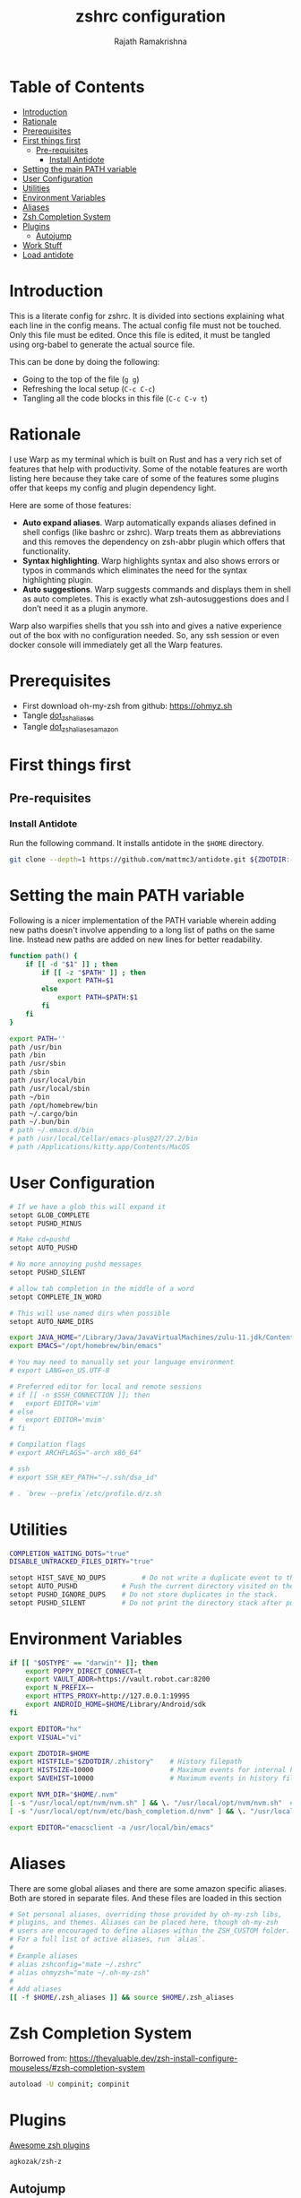 #+TITLE:     zshrc configuration
#+AUTHOR:    Rajath Ramakrishna
#+PROPERTY:  header-args :tangle ~/.zshrc
#+STARTUP:   overview hidestars indent

* Table of Contents
:PROPERTIES:
:TOC:      :include all :force (nothing) :ignore (this) :local (nothing)
:END:

:CONTENTS:
- [[#introduction][Introduction]]
- [[#rationale][Rationale]]
- [[#prerequisites][Prerequisites]]
- [[#first-things-first][First things first]]
  - [[#pre-requisites][Pre-requisites]]
    - [[#install-antidote][Install Antidote]]
- [[#setting-the-main-path-variable][Setting the main PATH variable]]
- [[#user-configuration][User Configuration]]
- [[#utilities][Utilities]]
- [[#environment-variables][Environment Variables]]
- [[#aliases][Aliases]]
- [[#zsh-completion-system][Zsh Completion System]]
- [[#plugins][Plugins]]
  - [[#autojump][Autojump]]
- [[#work-stuff][Work Stuff]]
- [[#load-antidote][Load antidote]]
:END:

* Introduction
This is a literate config for zshrc. It is divided into sections explaining what each line in the config means. The actual config file must not be touched. Only this file must be edited. Once this file is edited, it must be tangled using org-babel to generate the actual source file.

This can be done by doing the following:
- Going to the top of the file (=g g=)
- Refreshing the local setup (=C-c C-c=)
- Tangling all the code blocks in this file (=C-c C-v t=)
* Rationale
I use Warp as my terminal which is built on Rust and has a very rich set of features that help with productivity. Some of the notable features are worth listing here because they take care of some of the features some plugins offer that keeps my config and plugin dependency light.

Here are some of those features:
- *Auto expand aliases*. Warp automatically expands aliases defined in shell configs (like bashrc or zshrc). Warp treats them as abbreviations and this removes the dependency on zsh-abbr plugin which offers that functionality.
- *Syntax highlighting*. Warp highlights syntax and also shows errors or typos in commands which eliminates the need for the syntax highlighting plugin.
- *Auto suggestions*. Warp suggests commands and displays them in shell as auto completes. This is exactly what zsh-autosuggestions does and I don’t need it as a plugin anymore.

Warp also warpifies shells that you ssh into and gives a native experience out of the box with no configuration needed. So, any ssh session or even docker console will immediately get all the Warp features.
* Prerequisites
- First download oh-my-zsh from github: https://ohmyz.sh
- Tangle [[./dot_zsh_aliases.org][dot_zsh_aliases]]
- Tangle [[./dot_zsh_aliases_amazon.org][dot_zsh_aliases_amazon]]
* First things first
** Pre-requisites
*** Install Antidote
Run the following command. It installs antidote in the ~$HOME~ directory.

#+begin_src bash :tangle no
git clone --depth=1 https://github.com/mattmc3/antidote.git ${ZDOTDIR:-$HOME}/.antidote
#+end_src
* Setting the main PATH variable
Following is a nicer implementation of the PATH variable wherein adding new paths doesn't involve appending to a long list of paths on the same line. Instead new paths are added on new lines for better readability.

#+begin_src bash
  function path() {
      if [[ -d "$1" ]] ; then
          if [[ -z "$PATH" ]] ; then
              export PATH=$1
          else
              export PATH=$PATH:$1
          fi
      fi
  }

  export PATH=''
  path /usr/bin
  path /bin
  path /usr/sbin
  path /sbin
  path /usr/local/bin
  path /usr/local/sbin
  path ~/bin
  path /opt/homebrew/bin
  path ~/.cargo/bin
  path ~/.bun/bin
  # path ~/.emacs.d/bin
  # path /usr/local/Cellar/emacs-plus@27/27.2/bin
  # path /Applications/kitty.app/Contents/MacOS

#+end_src

* User Configuration
#+begin_src bash :tangle no
  # If we have a glob this will expand it
  setopt GLOB_COMPLETE
  setopt PUSHD_MINUS

  # Make cd=pushd
  setopt AUTO_PUSHD

  # No more annoying pushd messages
  setopt PUSHD_SILENT

  # allow tab completion in the middle of a word
  setopt COMPLETE_IN_WORD

  # This will use named dirs when possible
  setopt AUTO_NAME_DIRS

  export JAVA_HOME="/Library/Java/JavaVirtualMachines/zulu-11.jdk/Contents/Home"
  export EMACS="/opt/homebrew/bin/emacs"

  # You may need to manually set your language environment
  # export LANG=en_US.UTF-8

  # Preferred editor for local and remote sessions
  # if [[ -n $SSH_CONNECTION ]]; then
  #   export EDITOR='vim'
  # else
  #   export EDITOR='mvim'
  # fi

  # Compilation flags
  # export ARCHFLAGS="-arch x86_64"

  # ssh
  # export SSH_KEY_PATH="~/.ssh/dsa_id"

  # . `brew --prefix`/etc/profile.d/z.sh

#+end_src

* Utilities
#+begin_src bash
  COMPLETION_WAITING_DOTS="true"
  DISABLE_UNTRACKED_FILES_DIRTY="true"

  setopt HIST_SAVE_NO_DUPS         # Do not write a duplicate event to the history file.
  setopt AUTO_PUSHD           # Push the current directory visited on the stack.
  setopt PUSHD_IGNORE_DUPS    # Do not store duplicates in the stack.
  setopt PUSHD_SILENT         # Do not print the directory stack after pushd or popd.
#+end_src
* Environment Variables
#+begin_src bash
  if [[ "$OSTYPE" == "darwin"* ]]; then
      export POPPY_DIRECT_CONNECT=t
      export VAULT_ADDR=https://vault.robot.car:8200
      export N_PREFIX=~
      export HTTPS_PROXY=http://127.0.0.1:19995
      export ANDROID_HOME=$HOME/Library/Android/sdk
  fi

  export EDITOR="hx"
  export VISUAL="vi"

  export ZDOTDIR=$HOME
  export HISTFILE="$ZDOTDIR/.zhistory"    # History filepath
  export HISTSIZE=10000                   # Maximum events for internal history
  export SAVEHIST=10000                   # Maximum events in history file

  export NVM_DIR="$HOME/.nvm"
  [ -s "/usr/local/opt/nvm/nvm.sh" ] && \. "/usr/local/opt/nvm/nvm.sh"  # This loads nvm
  [ -s "/usr/local/opt/nvm/etc/bash_completion.d/nvm" ] && \. "/usr/local/opt/nvm/etc/bash_completion.d/nvm"  # This loads nvm bash_completion

  export EDITOR="emacsclient -a /usr/local/bin/emacs"
#+end_src
* Aliases
There are some global aliases and there are some amazon specific aliases. Both are stored in separate files. And these files are loaded in this section

#+begin_src bash
# Set personal aliases, overriding those provided by oh-my-zsh libs,
# plugins, and themes. Aliases can be placed here, though oh-my-zsh
# users are encouraged to define aliases within the ZSH_CUSTOM folder.
# For a full list of active aliases, run `alias`.
#
# Example aliases
# alias zshconfig="mate ~/.zshrc"
# alias ohmyzsh="mate ~/.oh-my-zsh"
#
# Add aliases
[[ -f $HOME/.zsh_aliases ]] && source $HOME/.zsh_aliases

#+end_src

* Zsh Completion System
Borrowed from: https://thevaluable.dev/zsh-install-configure-mouseless/#zsh-completion-system

#+begin_src bash
  autoload -U compinit; compinit
#+end_src

* Plugins
[[https://github.com/unixorn/awesome-zsh-plugins?tab=readme-ov-file#plugins][Awesome zsh plugins]]
#+begin_src text :tangle ~/.zsh_plugins.txt
  agkozak/zsh-z
#+end_src

** Autojump
Autojump was installed with ~brew install autojump~ on MacOS.
On Ubuntu, run ~man autojump~ and grab the command that loads autojump.
#+begin_src bash :tangle no
  if [[ "$OSTYPE" == "darwin"* ]]; then
      [ -f /usr/local/etc/profile.d/autojump.sh ] && . /usr/local/etc/profile.d/autojump.sh
  elif [[ "$OSTYPE" == "linux-gnu" ]]; then
      . /usr/share/autojump/autojump.sh
  else
      echo "Unable to load autojump. Unknown OS"
  fi
#+end_src
* Work Stuff
If there is a =.zshrc_work= available in the home folder, source it. Else, ignore. The work-specific configuration can be found in =dot_zshrc_work.org=.

#+begin_src bash :tangle no
[[ -f $HOME/.zshrc_work ]] && source $HOME/.zshrc_work
#+end_src

* Load antidote
#+begin_src bash
  source ${ZDOTDIR:-$HOME}/.antidote/antidote.zsh
  antidote load ${ZDOTDIR:-$HOME}/.zsh_plugins.txt
#+end_src
